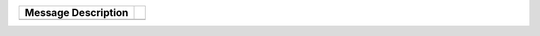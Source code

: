 +-------------------+-+
|Message Description| |
+===================+=+
|                   | |
+-------------------+-+
